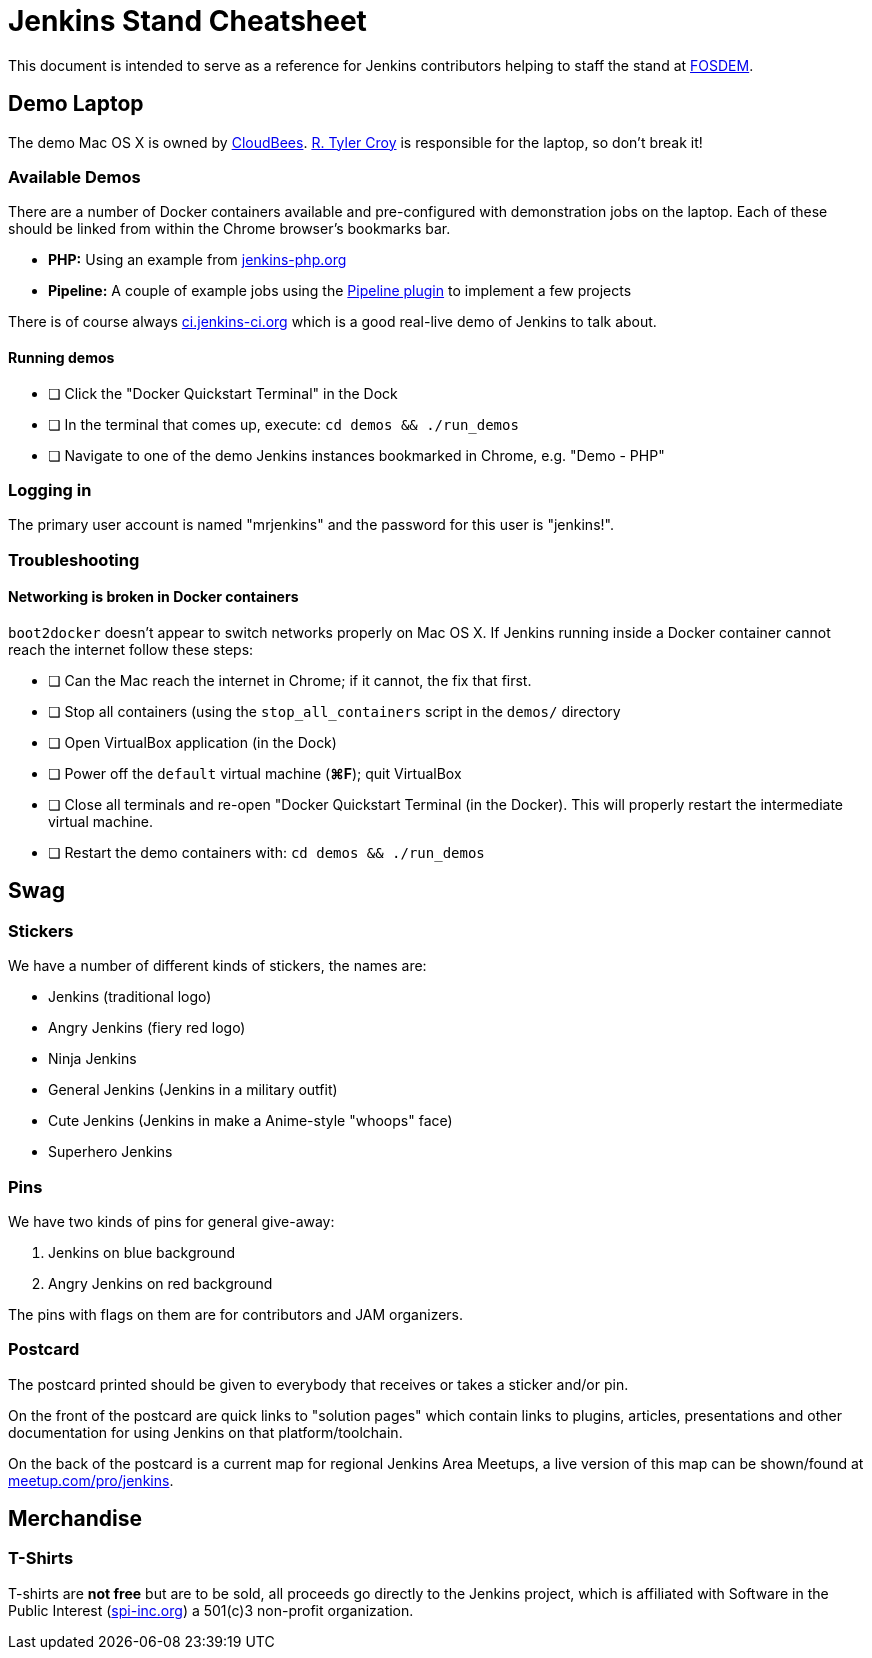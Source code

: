 = Jenkins Stand Cheatsheet

This document is intended to serve as a reference for Jenkins contributors
helping to staff the stand at link:https://fosdem.org[FOSDEM].

== Demo Laptop

The demo Mac OS X is owned by link:https://www.cloudbees.com[CloudBees].
link:https://github.com/rtyler[R. Tyler Croy] is responsible for the laptop, so
don't break it!

=== Available Demos

There are a number of Docker containers available and pre-configured with demonstration jobs on the laptop. Each of these should be linked from within the Chrome browser's bookmarks bar.

* *PHP:* Using an example from link:http://jenkins-php.org[jenkins-php.org]
* *Pipeline:* A couple of example jobs using the link:https://wiki.jenkins-ci.org/display/JENKINS/Workflow+Plugin[Pipeline plugin] to implement a few projects

There is of course always link:https://ci.jenkins-ci.org[ci.jenkins-ci.org] which is a good real-live demo of Jenkins to talk about.

==== Running demos

- [ ] Click the "Docker Quickstart Terminal" in the Dock
- [ ] In the terminal that comes up, execute: `cd demos && ./run_demos`
- [ ] Navigate to one of the demo Jenkins instances bookmarked in Chrome, e.g. "Demo - PHP"

=== Logging in

The primary user account is named "mrjenkins" and the password for this user is
"jenkins!".

=== Troubleshooting

==== Networking is broken in Docker containers

`boot2docker` doesn't appear to switch networks properly on Mac OS X. If
Jenkins running inside a Docker container cannot reach the internet follow
these steps:

- [ ] Can the Mac reach the internet in Chrome; if it cannot, the fix that
  first.
- [ ] Stop all containers (using the `stop_all_containers` script in the
  `demos/` directory
- [ ] Open VirtualBox application (in the Dock)
- [ ] Power off the `default` virtual machine (*⌘F*); quit VirtualBox
- [ ] Close all terminals and re-open "Docker Quickstart Terminal (in the
  Docker). This will properly restart the intermediate virtual machine.
- [ ] Restart the demo containers with: `cd demos && ./run_demos`


== Swag

=== Stickers

We have a number of different kinds of stickers, the names are:

* Jenkins (traditional logo)
* Angry Jenkins (fiery red logo)
* Ninja Jenkins
* General Jenkins (Jenkins in a military outfit)
* Cute Jenkins (Jenkins in make a Anime-style "whoops" face)
* Superhero Jenkins

=== Pins

We have two kinds of pins for general give-away: 

. Jenkins on blue background
. Angry Jenkins on red background

The pins with flags on them are for contributors and JAM organizers.

=== Postcard

The postcard printed should be given to everybody that receives or takes a sticker and/or pin.

On the front of the postcard are quick links to "solution pages" which contain links to plugins, articles, presentations and other documentation for using Jenkins on that platform/toolchain.

On the back of the postcard is a current map for regional Jenkins Area Meetups, a live version of this map can be shown/found at link:https://meetup.com/pro/jenkins[meetup.com/pro/jenkins].


== Merchandise

=== T-Shirts

T-shirts are *not free* but are to be sold, all proceeds go directly to the Jenkins project, which is affiliated with Software in the Public Interest (link:http://spi-inc.org[spi-inc.org]) a 501(c)3 non-profit organization.
